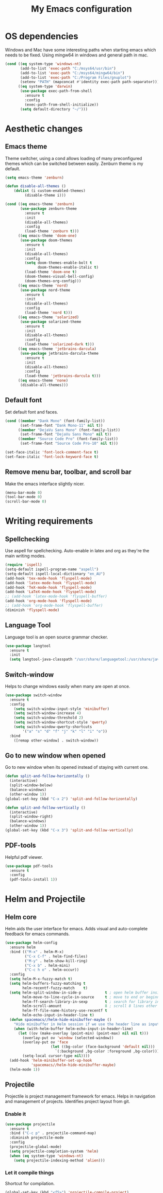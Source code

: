#+TITLE: My Emacs configuration
#  LocalWords:  poppler mingw emacs eq nt gnuplot setenv mapconcat el cond minibuffer pdf color Smartparens smartparens yas aindent whitespace eldoc ielm ibuffer hippie pscp pos Spaceline spaceline powerline spacemacs seperator dir Yasnippet yasnippet flycheck magit fullscreen CEDET askifnotset semanticdb EDE ede gdb srefactor analyzer eval cdb autosetup ghostscript math unicode reftex bibtex TeXcount texcount str latin rkt PlantUML plantuml autoload alist matlab verilog ds vh src fontify natively fortran dvipng plist xcolor EXWM Zenburn setq zenburn defun dolist init config DejaVu ispell aspell flyspell kbd recentf sexp ov bg listp defadvice progn prog keyfreq autosave dabbrev hl gc linum linux utf RET ARG arg configs backends contribs AucTex tex auctex LaTeX url htmlize linter backend writegood ggtags gtags dired eshell asm cd dwim VHDL defvar ctags vhdl concat sp html awk defalias cedet mips IPython ein contrib pandoc dokuwiki EMMS MPD emms toc favicon href css stylesheet async dataLayer gtag js UA sitelinks br Github postamble isso center disqus onclick Disqus javascript dsq createElement getElementsByTagName xml urlset xmlns curr loc RSS elfeed

* OS dependencies
Windows and Mac have some interesting paths when starting emacs which needs to be fixed.
Using mingw64 in windows and general path in mac.
#+BEGIN_SRC emacs-lisp
  (cond ((eq system-type 'windows-nt)
         (add-to-list 'exec-path "C:/msys64/usr/bin")
         (add-to-list 'exec-path "C:/msys64/mingw64/bin")
         (add-to-list 'exec-path "C:/Program Files/gnuplot")
         (setenv "PATH" (mapconcat #'identity exec-path path-separator)))
        ((eq system-type 'darwin)
         (use-package exec-path-from-shell
           :ensure t
           :config
           (exec-path-from-shell-initialize))
         (setq default-directory "~/")))
#+END_SRC

* Aesthetic changes
** Emacs theme
Theme switcher, using a cond allows loading of many preconfigured themes which can be switched between easily.
Zenburn theme is my default.
#+BEGIN_SRC emacs-lisp
  (setq emacs-theme 'zenburn)

  (defun disable-all-themes ()
      (dolist (i custom-enabled-themes)
           (disable-theme i)))

  (cond ((eq emacs-theme 'zenburn)
         (use-package zenburn-theme
           :ensure t
           :init
           (disable-all-themes)
           :config
           (load-theme 'zenburn t)))
        ((eq emacs-theme 'doom-one)
         (use-package doom-themes
           :ensure t
           :init
           (disable-all-themes)
           :config
           (setq doom-themes-enable-bolt t
                 doom-themes-enable-italic t)
           (load-theme 'doom-one t)
           (doom-themes-visual-bell-config)
           (doom-themes-org-config)))
        ((eq emacs-theme 'nord)
         (use-package nord-theme
           :ensure t
           :init
           (disable-all-themes)
           :config
           (load-theme 'nord t)))
        ((eq emacs-theme 'solarized)
         (use-package solarized-theme
           :ensure t
           :init
           (disable-all-themes)
           :config
           (load-theme 'solarized-dark t)))
        ((eq emacs-theme 'jetbrains-darcula)
         (use-package jetbrains-darcula-theme
           :ensure t
           :init
           (disable-all-themes)
           :config
           (load-theme 'jetbrains-darcula t)))
        ((eq emacs-theme 'none)
         (disable-all-themes)))
#+END_SRC

** Default font
Set default font and faces.
#+BEGIN_SRC emacs-lisp 
  (cond ((member "Dank Mono" (font-family-list))
         (set-frame-font "Dank Mono-11" nil t))
        ((member "DejaVu Sans Mono" (font-family-list))
         (set-frame-font "DejaVu Sans Mono" nil t))
        ((member "Source Code Pro" (font-family-list))
         (set-frame-font "Source Code Pro-10" nil t)))

  (set-face-italic 'font-lock-comment-face t)
  (set-face-italic 'font-lock-keyword-face t)
#+END_SRC

** Remove menu bar, toolbar, and scroll bar
Make the emacs interface slightly nicer.
#+BEGIN_SRC emacs-lisp
  (menu-bar-mode 0)
  (tool-bar-mode 0)
  (scroll-bar-mode 0)
#+END_SRC
* COMMENT EXWM
Emacs window manager.
Tiling window manager that runs in emacs.
Open external applications with =s-&=
#+BEGIN_SRC emacs-lisp
  (use-package exwm
    :ensure t
    :defer t
    :config
    (require 'exwm-config)
    (exwm-config-default))
#+END_SRC

* Writing requirements
** Spellchecking
Use aspell for spellchecking. 
Auto-enable in latex and org as they're the main writing modes.
#+BEGIN_SRC emacs-lisp
  (require 'ispell)
  (setq-default ispell-program-name "aspell")
  (setq-default ispell-local-dictionary "en_AU")
  (add-hook 'tex-mode-hook 'flyspell-mode)
  (add-hook 'latex-mode-hook 'flyspell-mode)
  (add-hook 'TeX-mode-hook 'flyspell-mode)
  (add-hook 'LaTeX-mode-hook 'flyspell-mode)
  ;; (add-hook 'latex-mode-hook 'flyspell-buffer)
  (add-hook 'org-mode-hook 'flyspell-mode)
  ;; (add-hook 'org-mode-hook 'flyspell-buffer)
  (diminish 'flyspell-mode)

#+END_SRC
** Language Tool
Language tool is an open source grammar checker.
#+BEGIN_SRC emacs-lisp
  (use-package langtool
    :ensure t
    :init
    (setq langtool-java-classpath "/usr/share/languagetool:/usr/share/java/languagetool/*"))
#+END_SRC
** Switch-window
Helps to change windows easily when many are open at once.
#+BEGIN_SRC emacs-lisp
(use-package switch-window
  :ensure t
  :config
    (setq switch-window-input-style 'minibuffer)
    (setq switch-window-increase 4)
    (setq switch-window-threshold 2)
    (setq switch-window-shortcut-style 'qwerty)
    (setq switch-window-qwerty-shortcuts
        '("a" "s" "d" "f" "j" "k" "l" "i" "o"))
  :bind
    ([remap other-window] . switch-window))
#+END_SRC

** Go to new window when opened
Go to new window when its opened instead of staying with current one.
#+BEGIN_SRC emacs-lisp
  (defun split-and-follow-horizontally ()
    (interactive)
    (split-window-below)
    (balance-windows)
    (other-window 1))
  (global-set-key (kbd "C-x 2") 'split-and-follow-horizontally)

  (defun split-and-follow-vertically ()
    (interactive)
    (split-window-right)
    (balance-windows)
    (other-window 1))
  (global-set-key (kbd "C-x 3") 'split-and-follow-vertically)
#+END_SRC

** PDF-tools
Helpful pdf viewer.
#+BEGIN_SRC emacs-lisp
  (use-package pdf-tools
    :ensure t
    :config
    (pdf-tools-install 1))
#+END_SRC

** COMMENT Writegood-mode
Supposedly should provide insight to writing quality.
#+BEGIN_SRC emacs-lisp
  (use-package writegood-mode
    :ensure t
    :hook (text-mode . writegood-mode))
#+END_SRC

* Helm and Projectile
** Helm core
Helm aids the user interface for emacs. Adds visual and auto-complete feedback for emacs commands.
#+BEGIN_SRC emacs-lisp
  (use-package helm-config
    :ensure helm
    :bind (("M-x" . helm-M-x)
           ("C-x C-f" . helm-find-files)
           ("M-y" . helm-show-kill-ring)
           ("C-x b" . helm-mini)
           ("C-c h o" . helm-occur))
    :config
    (setq helm-M-x-fuzzy-match t)
    (setq helm-buffers-fuzzy-matching t
          helm-recentf-fuzzy-match    t)
    (setq helm-split-window-in-side-p           t ; open helm buffer inside current window, not occupy whole other window
          helm-move-to-line-cycle-in-source     t ; move to end or beginning of source when reaching top or bottom of source.
          helm-ff-search-library-in-sexp        t ; search for library in `require' and `declare-function' sexp.
          helm-scroll-amount                    8 ; scroll 8 lines other window using M-<next>/M-<prior>
          helm-ff-file-name-history-use-recentf t
          helm-echo-input-in-header-line t)
    (defun spacemacs//helm-hide-minibuffer-maybe ()
      "Hide minibuffer in Helm session if we use the header line as input field."
      (when (with-helm-buffer helm-echo-input-in-header-line)
        (let ((ov (make-overlay (point-min) (point-max) nil nil t)))
          (overlay-put ov 'window (selected-window))
          (overlay-put ov 'face
                       (let ((bg-color (face-background 'default nil)))
                         `(:background ,bg-color :foreground ,bg-color)))
          (setq-local cursor-type nil))))
    (add-hook 'helm-minibuffer-set-up-hook
              'spacemacs//helm-hide-minibuffer-maybe)
    (helm-mode 1))
#+END_SRC

** Projectile
Projectile is project management framework for emacs.
Helps in navigation and management of projects.
Identifies project layout from git.
*** Enable it
 #+BEGIN_SRC emacs-lisp
   (use-package projectile
     :ensure t
     :bind ("C-c p" . projectile-command-map)
     :diminish projectile-mode
     :config
     (projectile-global-mode)
     (setq projectile-completion-system 'helm)
     (when (eq system-type 'windows-nt)
       (setq projectile-indexing-method 'alien)))
 #+END_SRC

*** Let it compile things
Shortcut for compilation.
 #+BEGIN_SRC emacs-lisp
   (global-set-key (kbd "<f5>") 'projectile-compile-project)
 #+END_SRC

*** Enable communication with helm
Use helm to manage project.
#+BEGIN_SRC emacs-lisp
  (use-package helm-projectile
    :ensure t
    :config
    (helm-projectile-on))
#+END_SRC

** COMMENT ggtags
Use GNU Global Tags. Can be useful for large projects.
#+BEGIN_SRC emacs-lisp
    (use-package ggtags
      :ensure t
      :bind (("C-c g s" . ggtags-find-other-symbol)
           ("C-c g h" . ggtags-view-tag-history)
           ("C-c g r" . ggtags-find-reference)
           ("C-c g f" . ggtags-find-file)
           ("C-c g c" . ggtags-create-tags)
           ("C-c g u" . ggtags-update-tags))
      :config
      (add-hook 'c-mode-common-hook
              (lambda ()
                (when (derived-mode-p 'c-mode 'c++-mode 'java-mode)
                  (ggtags-mode 1))))
      )

    (setq
     helm-gtags-ignore-case t
     helm-gtags-auto-update t
     helm-gtags-use-input-at-cursor t
     helm-gtags-pulse-at-cursor t
     helm-gtags-prefix-key "\C-c g"
     helm-gtags-suggested-key-mapping t
     )

    (use-package helm-gtags
      :ensure t
      :config
      (add-hook 'dired-mode-hook 'helm-gtags-mode)
      (add-hook 'eshell-mode-hook 'helm-gtags-mode)
      (add-hook 'c-mode-hook 'helm-gtags-mode)
      (add-hook 'c++-mode-hook 'helm-gtags-mode)
      (add-hook 'asm-mode-hook 'helm-gtags-mode)
	
      (define-key helm-gtags-mode-map (kbd "C-c g a") 'helm-gtags-tags-in-this-function)
      (define-key helm-gtags-mode-map (kbd "C-j") 'helm-gtags-select)
      (define-key helm-gtags-mode-map (kbd "M-.") 'helm-gtags-dwim)
      (define-key helm-gtags-mode-map (kbd "M-,") 'helm-gtags-pop-stack)
      (define-key helm-gtags-mode-map (kbd "C-c <") 'helm-gtags-previous-history)
      (define-key helm-gtags-mode-map (kbd "C-c >") 'helm-gtags-next-history))
#+END_SRC

** COMMENT Ctags
Ctags is an older tagging program that supports more languages.
Currently setup for VHDL as I had to work with a large existing VHDL code-base.
#+BEGIN_SRC emacs-lisp
  (defvar ctags-command "ctags -e -R --languages=vhdl")

  (defun ctags ()
    (call-process-shell-command ctags-command nil "*Ctags*"))


  (defun ctags-find-tags-file ()
    "Recursively searches each parent directory for a file named
                TAGS and returns the path to that file or nil if a tags file is
                not found or if the buffer is not visiting a file."
    (progn
      (defun find-tags-file-r (path)
        "Find the tags file from current to the parent directories."
        (let* ((parent-directory (file-name-directory (directory-file-name path)))
               (tags-file-name (concat (file-name-as-directory path) "TAGS")))
          (cond
           ((file-exists-p tags-file-name) (throw 'found tags-file-name))
           ((string= "/TAGS" tags-file-name) nil)
           (t (find-tags-file-r parent-directory)))))

      (if (buffer-file-name)
          (catch 'found
            (find-tags-file-r (file-name-directory buffer-file-name)))
        nil)))

  (defun ctags-set-tags-file ()
    "Uses `ctags-find-tags-file' to find a TAGS file. If found,
                set 'tags-file-name' with its path or set as nil."
    (setq-default tags-file-name (ctags-find-tags-file)))

  (defun ctags-create-tags-table ()
    (interactive)
    (let* ((current-directory default-directory)
           (top-directory (read-directory-name
                           "Top of source tree: " default-directory))
           (file-name (concat (file-name-as-directory top-directory) "TAGS")))
      (cd top-directory)
      (if (not (= 0 (ctags)))
          (message "Error creating %s!" file-name)
        (setq-default tags-file-name file-name)
        (message "Table %s created and configured." tags-file-name))
      (cd current-directory)))

  (defun ctags-update-tags-table ()
    (interactive)
    (let ((current-directory default-directory))
      (if (not tags-file-name)
          (message "Tags table not configured.")
        (cd (file-name-directory tags-file-name))
        (if (not (= 0 (ctags)))
            (message "Error updating %s!" tags-file-name)
          (message "Table %s updated." tags-file-name))
        (cd current-directory))))

  (defun ctags-create-or-update-tags-table ()
    "Create or update a tags table with `ctags-command'."
    (interactive)
    (if (not (ctags-set-tags-file))
        (ctags-create-tags-table)
      (ctags-update-tags-table)))


  (defun ctags-search ()
    "A wrapper for `tags-search' that provide a default input."
    (interactive)
    (let* ((symbol-at-point (symbol-at-point))
           (default (symbol-name symbol-at-point))
           (input (read-from-minibuffer
                   (if (symbol-at-point)
                       (concat "Tags search (default " default "): ")
                     "Tags search (regexp): "))))
      (if (and (symbol-at-point) (string= input ""))
          (tags-search default)
        (if (string= input "")
            (message "You must provide a regexp.")
          (tags-search input)))))
#+END_SRC

* Small tweaks
** Remove startup screen
Start on scratch buffer instead.
#+BEGIN_SRC emacs-lisp
(setq inhibit-startup-message t)
#+END_SRC

** Disable bell
Bloody bell dings every time you hit a key too much.
#+BEGIN_SRC emacs-lisp
(setq ring-bell-function 'ignore)
#+END_SRC

** Pretty symbols
Why not? They make it look nice.
#+BEGIN_SRC emacs-lisp
  (use-package pretty-mode
    :ensure t
    :diminish t
    :if window-system
    :config
    (global-pretty-mode))
#+END_SRC

** COMMENT Find file other window
Lets it accept more than one file. Works recursively.
#+BEGIN_SRC emacs-lisp
(defadvice find-file-other-window (around find-files activate)
  (if (listp filename)
      (loop for f in filename do (find-file-other-window f wildcards))
    ad-do-it))
#+END_SRC

** Which key
Helps to explain keybindings if you get lost.
#+BEGIN_SRC emacs-lisp
  (use-package which-key
    :ensure t
    :diminish which-key-mode
    :config
    (which-key-mode))
#+END_SRC

** Config shortcuts
*** Go to this file
#+BEGIN_SRC emacs-lisp
(defun config-visit ()
  (interactive)
  (find-file "~/.emacs.d/config.org"))
(global-set-key (kbd "C-c e d") 'config-visit)
#+END_SRC

*** Go to init.el
#+BEGIN_SRC emacs-lisp
  (defun init-visit ()
    (interactive)
    (find-file "~/.emacs.d/init.el"))
  (global-set-key (kbd "C-c e i") 'init-visit)
#+END_SRC

*** Reload configuration
#+BEGIN_SRC emacs-lisp
(defun config-reload ()
  "Reloads ~/.emacs.d/config.org at run time"
  (interactive)
  (org-babel-load-file (expand-file-name "~/.emacs.d/config.org")))
(global-set-key (kbd "C-c e r") 'config-reload)
#+END_SRC

** Smartparens
Matches brackets automatically. Added "$" for latex in org mode.
#+BEGIN_SRC emacs-lisp
  (use-package smartparens
    :ensure t
    :diminish smartparens-mode
    :config
    (progn
      (require 'smartparens-config)
      (smartparens-global-mode 1))
    (sp-with-modes 'org-mode
      (sp-local-pair "$" "$")))
#+END_SRC

** COMMENT Rainbow
Its a little gimmicky but its still cool.
Colours according to code after a "#", works with 3 and 6 character hex codes.
#+BEGIN_SRC emacs-lisp
  (use-package rainbow-mode
    :ensure t
    :diminish rainbow-mode
    :init
    (add-hook 'prog-mode-hook 'rainbow-mode))
#+END_SRC

** Rainbow delimiters
A bit more useful than above.
Colours the brackets so that they stand out more.
#+BEGIN_SRC emacs-lisp
  (use-package rainbow-delimiters
    :ensure t
    :hook (prog-mode . rainbow-delimiters-mode))
#+END_SRC

** Following whitespace
Removes unnecessary white space
#+BEGIN_SRC emacs-lisp
  (use-package clean-aindent-mode
    :ensure t
    :hook prog-mode)
#+END_SRC
Shows trailing white space
#+BEGIN_SRC emacs-lisp
(add-hook 'prog-mode-hook (lambda () (interactive) (setq show-trailing-whitespace 1)))
#+END_SRC

** Whitespace mode
Reveals whitespace characters
#+BEGIN_SRC emacs-lisp
(global-set-key (kbd "C-c w") 'whitespace-mode)
(add-hook 'diff-mode-hook (lambda ()
                            (setq-local whitespace-style
                                        '(face
                                          tabs
                                          tab-mark
                                          spaces
                                          space-mark
                                          trailing
                                          indentation::space
                                          indentation::tab
                                          newline
                                          newline-mark))
                            (whitespace-mode 1)))

#+END_SRC

** eldoc
Shows function arguments in echo area below mode line.
#+BEGIN_SRC emacs-lisp
  (diminish 'eldoc-mode)
  (add-hook 'emacs-lisp-mode-hook 'eldoc-mode)
  (add-hook 'lisp-interaction-mode-hook 'eldoc-mode)
  (add-hook 'ielm-mode-hook 'eldoc-mode)
#+END_SRC

** Key frequency statistics
Collects interesting statistics about key presses.
Use M-x keyfreq-show to show in emacs or M-x keyfreq-html to output
#+BEGIN_SRC emacs-lisp
(use-package keyfreq
  :ensure t
  :config
  (keyfreq-mode 1)
  (keyfreq-autosave-mode 1))
#+END_SRC

** Undo tree
A more advanced undo mechanism.
Supports branched undo history (thus the tree).
Pretty neat, if seldom used.
#+BEGIN_SRC emacs-lisp
(use-package undo-tree
  :ensure t
  :diminish undo-tree-mode
  :config
  (global-undo-tree-mode))
#+END_SRC

** Volatile highlights
Colour the material just copied
#+BEGIN_SRC emacs-lisp
(use-package volatile-highlights
  :ensure t
  :diminish volatile-highlights-mode
  :config
  (volatile-highlights-mode t))
#+END_SRC

** ibuffer
View all open buffers in their own buffer rather in the temporary mini buffer.
#+BEGIN_SRC emacs-lisp
(global-set-key (kbd "C-x C-b") 'ibuffer)
(setq ibuffer-use-other-window t)
#+END_SRC

** Hippie expand
Seems cool, but I don't think I ever use this.
Meant to suggest completions to beginning of a word.
#+BEGIN_SRC emacs-lisp
(global-set-key (kbd "M-/") 'hippie-expand) ;; replace dabbrev-expand
(setq
 hippie-expand-try-functions-list
 '(try-expand-dabbrev ;; Try to expand word "dynamically", searching the current buffer.
   try-expand-dabbrev-all-buffers ;; Try to expand word "dynamically", searching all other buffers.
   try-expand-dabbrev-from-kill ;; Try to expand word "dynamically", searching the kill ring.
   try-complete-file-name-partially ;; Try to complete text as a file name, as many characters as unique.
   try-complete-file-name ;; Try to complete text as a file name.
   try-expand-all-abbrevs ;; Try to expand word before point according to all abbrev tables.
   try-expand-list ;; Try to complete the current line to an entire line in the buffer.
   try-expand-line ;; Try to complete the current line to an entire line in the buffer.
   try-complete-lisp-symbol-partially ;; Try to complete as an Emacs Lisp symbol, as many characters as unique.
   try-complete-lisp-symbol) ;; Try to complete word as an Emacs Lisp symbol.
 )
#+END_SRC

** Highlight line
Very useful for finding where you are.
#+BEGIN_SRC emacs-lisp
(global-hl-line-mode)
#+END_SRC

** Line numbers
Everyone needs line numbers when programming.
#+BEGIN_SRC emacs-lisp
(add-hook 'prog-mode-hook 'linum-mode)
#+END_SRC

** Garbage collection
Starts garbage collection every 100MB.
#+BEGIN_SRC emacs-lisp
(setq gc-cons-threshold 100000000)
#+END_SRC

** Kill ring
Changes the kill ring size to 5000.
#+BEGIN_SRC emacs-lisp
  (setq global-mark-ring-max 5000
	mark-ring-max 5000
	mode-require-final-newline t
	kill-ring-max 5000
	kill-whole-line t)
#+END_SRC

** Coding style
Use java for java, awk for awk and K&R for everything else.
K&R uses 4 space tabs.
#+BEGIN_SRC emacs-lisp
  (setq c-default-style '((java-mode . "java")
                         (awk-mode . "awk")
                         (other . "k&r")))
#+END_SRC

** Coding system
Cause we all love UTF8.
#+BEGIN_SRC emacs-lisp
  (set-terminal-coding-system 'utf-8)
  (set-keyboard-coding-system 'utf-8)
  (set-language-environment "UTF-8")
  (prefer-coding-system 'utf-8)
  (setq-default indent-tabs-mode nil
                tab-width 4
                c-basic-offset tab-width
                cperl-indent-level tab-width)
  (c-set-offset 'inline-open '0)
  (delete-selection-mode)
  (global-set-key (kbd "RET") 'newline-and-indent)
#+END_SRC
*** Smart tabs
Tabs for indentation, spaces for alignment
#+BEGIN_SRC emacs-lisp
    (use-package smart-tabs-mode
      :ensure t
      :config
      (smart-tabs-insinuate 'c 'c++ 'java 'javascript 'cperl 'python 'ruby
                            'nxml))
#+END_SRC

** Move to beginning of line ignoring whitespace
Move point back to indentation of beginning of line.
Pretty good for getting to the start of what you actually wanted.

Move point to the first non-whitespace character on this line.
If point is already there, move to the beginning of the line.
Effectively toggle between the first non-whitespace character and
the beginning of the line.

If ARG is not nil or 1, move forward ARG - 1 lines first. If
point reaches the beginning or end of the buffer, stop there.
#+BEGIN_SRC emacs-lisp
(defun prelude-move-beginning-of-line (arg)
  (interactive "^p")
  (setq arg (or arg 1))

  ;; Move lines first
  (when (/= arg 1)
    (let ((line-move-visual nil))
      (forward-line (1- arg))))

  (let ((orig-point (point)))
    (back-to-indentation)
    (when (= orig-point (point))
      (move-beginning-of-line 1))))

(global-set-key (kbd "C-a") 'prelude-move-beginning-of-line)
#+END_SRC

** Indent region or buffer
Indent, slightly different to standard tab or C-M-\.
#+BEGIN_SRC emacs-lisp
(defun indent-region-or-buffer ()
  "Indent a region if selected, otherwise the whole buffer."
  (interactive)
  (unless (member major-mode prelude-indent-sensitive-modes)
    (save-excursion
      (if (region-active-p)
          (progn
            (indent-region (region-beginning) (region-end))
            (message "Indented selected region."))
        (progn
          (indent-buffer)
          (message "Indented buffer.")))
      (whitespace-cleanup))))

(global-set-key (kbd "C-c i") 'indent-region-or-buffer)
#+END_SRC

** Tramp
Remote editing mode.
Hate having to re-input passwords.
#+BEGIN_SRC emacs-lisp
  (use-package tramp
    :ensure t
    :pin gnu
    :config
    ;; (setq tramp-default-method "ssh")
    (when (eq system-type 'windows-nt)
      (setq tramp-default-method "pscp"))
    (setq password-cache-expiry nil)
    (add-to-list 'tramp-remote-path 'tramp-own-remote-path))
#+END_SRC

** COMMENT Y or N instead of yes or no
Need not type out whole word.
#+BEGIN_SRC emacs-lisp
  (defalias 'yes-or-no-p 'y-or-n-p)
#+END_SRC

** COMMENT Sublime-like minimap
Get a minimap preview of the file on the side like sublime text.
Want to make work but need to find a good way of doing so.
#+BEGIN_SRC emacs-lisp
  (use-package sublimity
    :ensure t
    :config
    (require 'sublimity-scroll)
    (setq sublimity-scroll-weight 4
          sublimity-scroll-drift-length 3)
    (require 'sublimity-map)
    (setq sublimity-map-size 20
          sublimity-map-scale 0.3)
    (sublimity-map-set-delay nil)
    (sublimity-mode 1))

  (use-package minimap
    :ensure t
    :config
    (minimap-mode))
#+END_SRC

** Highlight indentation
Vertical demarcations for indent levels
#+BEGIN_SRC emacs-lisp
  (use-package highlight-indentation
    :ensure t
    :hook (prog-mode . highlight-indentation-mode))
#+END_SRC
* Mode line tweaks
Diminish is used but is included in init.el such that it can be used throughout this document
** Spaceline
A little easier to read than the default emacs mode line.
#+BEGIN_SRC emacs-lisp
    (use-package spaceline
      :ensure t
      :config
      (require 'spaceline-config)
      (setq spaceline-buffer-encoding-abbrev-p t)
      (setq spaceline-line-column-p t)
      (setq spaceline-line-p t)
      (setq powerline-default-separator (quote arrow))
      (spaceline-spacemacs-theme)
      (spaceline-helm-mode))
#+END_SRC

*** Separator
Slightly nicer separator.
#+BEGIN_SRC emacs-lisp
(setq powerline-default-separator nil)
#+END_SRC

** Nyan mode
Use nyan cat as a reference for buffer progression.
#+BEGIN_SRC emacs-lisp
  (use-package nyan-mode
    :ensure t
    :config
    (nyan-mode 1))
#+END_SRC

* Programming tweaks
** Yasnippet
Add snippets, pretty useful.
Manually added snippets are in ~/.emacs.d/snippets/{mode}.
#+BEGIN_SRC emacs-lisp
  (use-package yasnippet
    :ensure t
    :diminish yas-minor-mode
    :config
    (yas-global-mode 1))

  (use-package yasnippet-snippets
    :ensure t
    :after yasnippet)
#+END_SRC

** Flycheck
Basic linter. Works pretty well.
#+BEGIN_SRC emacs-lisp
  (use-package flycheck
    :ensure t
    :diminish flycheck-mode
    :config
    (global-flycheck-mode))
#+END_SRC
*** flycheck-pos-tip
Add suggestions at the cursor.
#+BEGIN_SRC emacs-lisp
(use-package flycheck-pos-tip
  :ensure t
  :after flycheck
  :config
  (flycheck-pos-tip-mode))
#+END_SRC
** Company
Company is auto-complete for Emacs.
Uses various backends, more of which are added later.
#+BEGIN_SRC emacs-lisp
  (use-package company
    :ensure t
    :diminish company-mode
    :config
    (global-company-mode)
    (setq company-idle-delay 0)
    (setq company-minimum-prefix-length 1))
#+END_SRC

** LSP Mode
Use LSP for completion suggestions.
Causes too much memory usage, need to debug.
Need to generate ~compile_flags~ for c/c++, can use ~bear~ but may need other tools.
#+BEGIN_SRC emacs-lisp
  (use-package lsp-mode
    :ensure t
    :hook (((c-mode
             c++-mode
             tex-mode
             latex-mode
             TeX-mode
             LaTeX-mode
             rust-mode
             sh-mode
             ;; verilog-mode
             go-mode) . lsp))
    :init
    (setq lsp-keymap-prefix "C-c l")
    :commands lsp
    :config
    (add-hook 'lsp-mode-hook 'lsp-enable-which-key-integration)
    (setq read-process-output-max (* 1024 1024))
    (setq lsp-completion-provider :capf)
    (setq lsp-keep-workspace-alive 'nil)
    (add-to-list 'exec-path "~/.cargo/bin"))

  (use-package lsp-ui
    :ensure t
    :commands lsp-ui-mode)

  (use-package helm-lsp
    :ensure t
    :commands helm-lsp-workspace-symbol)
#+END_SRC

** Version control
Settings for emacs' own version control system.
*** Enable version control on the mode line
#+BEGIN_SRC emacs-lisp
  (vc-mode)
#+END_SRC

** Magit
Emacs git client.
Pretty good and offers fairly decent features.
#+BEGIN_SRC emacs-lisp
    (use-package magit
      :ensure t
      :commands magit-get-top-dir
      :bind ("C-x g" . magit-status)
      :init
      (progn
        ;; make magit status go full-screen but remember previous window
        ;; settings
        ;; from: http://whattheemacsd.com/setup-magit.el-01.html
        (defadvice magit-status (around magit-fullscreen activate)
          (window-configuration-to-register :magit-fullscreen)
          ad-do-it
          (delete-other-windows))

        ;; Close popup when committing - this stops the commit window
        ;; hanging around
        ;; From: http://git.io/rPBE0Q
        (defadvice git-commit-commit (after delete-window activate)
          (delete-window))

        (defadvice git-commit-abort (after delete-window activate)
          (delete-window))

        :config
        (progn
          ;; restore previously hidden windows
          (defadvice magit-quit-window (around magit-restore-screen activate)
            (let ((current-mode major-mode))
              ad-do-it
              ;; we only want to jump to register when the last seen buffer
              ;; was a magit-status buffer.
              (when (eq 'magit-status-mode current-mode)
                (jump-to-register :magit-fullscreen)))))

        ;; magit settings
        (setq
         ;; don't put "origin-" in front of new branch names by default
         magit-default-tracking-name-function 'magit-default-tracking-name-branch-only
         ;; open magit status in same window as current buffer
         magit-status-buffer-switch-function 'switch-to-buffer
         ;; highlight word/letter changes in hunk diffs
         magit-diff-refine-hunk t
         ;; ask me if I want to include a revision when rewriting
         magit-rewrite-inclusive 'ask
         ;; ask me to save buffers
         magit-save-some-buffers t
         ;; pop the process buffer if we're taking a while to complete
         magit-process-popup-time 10
         ;; ask me if I want a tracking upstream
         magit-set-upstream-on-push 'askifnotset
         ))
      )
#+END_SRC

*** More general yes and no prompt
The default setting can miss some.
Don't redefine the regex in case this is too general.
#+BEGIN_SRC emacs-lisp
  ;;(when-let ((regex "[\[\(]]?\\([Yy]\\(es\\)?\\)[/|]\\([Nn]o?\\)[\]\)]")
  (defun magit-process-general-yn-prompt-hook (proc str)
    "Handle [y/n] prompts"
    (when-let ((beg (string-match "[\[\(]]?\\([Yy]\\(es\\)?\\)[/|]\\([Nn]o?\\)[\]\)]" str)))
      (let ;; ((max-mini-window-height 30))
          (process-send-string
           proc
           (downcase
            (concat
             (match-string
              (if (save-match-data
                    (magit-process-kill-on-abort proc
                                                 (y-or-n-p (substring str 0 beg)))) 1 2)
              str)
             "\n"))))))

  (add-hook 'magit-process-prompt-functions
            #'magit-process-general-yn-prompt-hook)
#+END_SRC
*** Gerrit integration
Gerrit takes ~origin:refs/for/master~ as a destination.
Enable magit to work with its oddities.
#+BEGIN_SRC emacs-lisp
  (use-package magit-gerrit
    :ensure t)
#+END_SRC

** CEDET
*** Semantic
Parser library for code, supports many other packages.
Allows emacs to be more aware of what is being written.
#+BEGIN_SRC emacs-lisp
  (use-package semantic
    :hook (prog-mode . semantic-mode)
    :config
    (global-semanticdb-minor-mode 1)
    (global-semantic-idle-scheduler-mode 1)
    (global-semantic-idle-summary-mode 1)
    (semantic-mode 1))
#+END_SRC

*** COMMENT EDE
Emacs Development Environment.
Can be used to manage and create build files for a project.
#+BEGIN_SRC emacs-lisp
(use-package ede
  :config
  (global-ede-mode t))
#+END_SRC

*** gdb-many-windows
Enhances the use of GDB in emacs.
Shows register contents, variable contents and others in addition to GDB shell.
Also shows source code while debugging.
#+BEGIN_SRC emacs-lisp
(setq
 gdb-many-windows t
 gdb-show-main t)
#+END_SRC

*** COMMENT Semantic refactor
Trying to get this to work.
Should help to refactor file.
#+BEGIN_SRC emacs-lisp
  (use-package srefactor
    :ensure t
    :bind (("M-RET o" . 'srefactor-lisp-one-line)
       ("M-RET m" . 'srefactor-lisp-format-sexp)
       ("M-RET d" . 'srefactor-lisp-format-defun)
       ("M-RET b" . 'srefactor-lisp-format-buffer)
       :map c-mode-base-map
            ("M-RET" . 'srefactor-refactor-at-point)
            :map c++-mode-map
            ("M-RET" . 'srefactor-refactor-at-point)))
#+END_SRC

** Language specific configs
*** C/C++
**** Flycheck
***** Flycheck clang
Add the clang backend for linting.
#+BEGIN_SRC emacs-lisp
  (use-package flycheck-clang-analyzer
    :ensure t
    :after flycheck
    :config
    (with-eval-after-load 'flycheck
      (require 'flycheck-clang-analyzer)
       (flycheck-clang-analyzer-setup)))
#+END_SRC
***** Flycheck project root
Flycheck tends to fail finding the project root, giving errors about missing files.
This should remove them.
#+BEGIN_SRC emacs-lisp
  (defun setup-flycheck-project-path ()
    (let ((root (ignore-errors (projectile-project-root))))
      (when root
        (add-to-list
         (make-variable-buffer-local 'flycheck-clang-include-path)
         root)
        (add-to-list
         (make-variable-buffer-local 'flycheck-gcc-include-path)
         root))))

  (add-hook 'c-mode-hook 'setup-flycheck-project-path)
  (add-hook 'c++-mode-hook 'setup-flycheck-project-path)
#+END_SRC

**** COMMENT Company
Add header completion as well as Irony, which uses clang for suggestions.
#+BEGIN_SRC emacs-lisp
  (use-package company-c-headers
      :ensure t
      :after company
      :config
      (add-hook 'c++-mode-hook 'company-mode)
      (add-hook 'c-mode-hook 'company-mode))

  ;; (use-package irony
  ;;   :ensure t
  ;;   :init
  ;;   (setq w32-pipe-read-delay 0)
  ;;   (setq irony-server-w32-pipe-buffer-size (* 64 1024))
  ;;   (add-hook 'c++-mode-hook 'irony-mode)
  ;;   (add-hook 'c-mode-hook 'irony-mode)
  ;;   (add-hook 'irony-mode-hook 'irony-cdb-autosetup-compile-options)
  ;;   (add-hook 'irony-mode-hook 'irony-cdb-autosetup-compile-options))

  ;; (use-package company-irony
  ;;   :ensure t
  ;;   :after irony
  ;;   :config
  ;;   (add-to-list 'company-backends '(company-c-headers
  ;;                                    company-dabbrev-code
  ;;                                    company-irony)))
#+END_SRC
**** Clang-format
Automatically format buffer on save.
#+BEGIN_SRC emacs-lisp
      (defun set-clang-format-style ()
          (if (file-exists-p (concat
                              (projectile-project-root)
                              ".clang-format"))
              (setq-local clang-format-style nil)
            (setq-local clang-format-style (concat "{BasedOnStyle: LLVM,"
                                                   "IndentWidth: " (format "%s" tab-width) ","
                                                   "UseTab: " (if (eq indent-tabs-mode nil)
                                                                  "Never"
                                                                "AlignWithSpaces")
  ","
                                                   "BreakBeforeBraces: Linux,"
                                                   "AllowShortIfStatementsOnASingleLine: false,"
                                                   "IndentCaseLabels: false}"))))

      (use-package clang-format
        :ensure t
        :hook (c-mode-common . (set-clang-format-style)))

      ;;   (defun clang-format-on-save ()
      ;;     (add-hook 'before-save-hook 'clang-format-buffer nil t))
      ;;   (add-hook 'c-mode-hook 'clang-format-on-save nil t)
      ;;   (add-hook 'c++-mode-hook 'clang-format-on-save nil t))
#+END_SRC
*** emacs-lisp
**** COMMENT Company
Add slime backend.
#+BEGIN_SRC emacs-lisp
(add-hook 'emacs-lisp-mode-hook 'company-mode)

(use-package slime
  :ensure t
  :config
  (setq inferior-lisp-program "/usr/bin/sbcl")
  (setq slime-contribs '(slime-fancy)))

(use-package slime-company
  :ensure t
  :init
    (require 'company)
    (slime-setup '(slime-fancy slime-company)))
#+END_SRC

*** COMMENT x86
**** x86-lookup
Look up reference PDF. Use Intel manual.
#+BEGIN_SRC emacs-lisp
(use-package x86-lookup
  :ensure t
  :init
  (setq x86-lookup-pdf "D:/Coding/x86-instructions.pdf")
  :bind ("C-h x" . x86-lookup))
#+END_SRC

*** Latex
**** AucTex
AucTex contains many additions to make tex editing good.
#+BEGIN_SRC emacs-lisp
  (use-package tex
    :ensure auctex
    :config
    (setq TeX-auto-save t
          TeX-parse-self t
          TeX-view-program-selection '((output-pdf "PDF Tools"))
          TeX-source-correlate-start-server t)
    (add-hook 'TeX-after-compilation-finished-functions #'TeX-revert-document-buffer))
#+END_SRC

**** Company
Help company complete tex math and references.
#+BEGIN_SRC emacs-lisp
  (use-package company-math
    :ensure t
    :after company
    :config
    (add-to-list 'company-backends '(company-math-symbols-unicode company-math-symbols-latex
                                     company-latex-commands))
    (setq company-math-allow-latex-symbols-in-faces t))

  (use-package company-reftex
    :ensure t
    :after company
    :config
    (add-to-list 'company-backends 'company-reftex-citations))

  (use-package company-auctex
    :ensure t
    :after company
    :config
    (company-auctex-init))

  (use-package company-bibtex
    :ensure t
    :after company
    (add-to-list 'company-backends 'company-bibtex))
#+END_SRC

**** TeXcount
Word counts in latex.
Uses a Perl script.
#+BEGIN_SRC emacs-lisp
  (defun get-texcount-latest()
    (if (not(file-directory-p "~/.texcount"))
        (make-directory "~/.texcount"))
    (url-copy-file "https://app.uio.no/ifi/texcount/download.php?file=texcount_3_2_0_41.zip" "~/.texcount/texcount.zip" 1)
    (shell-command "unzip -o ~/.texcount/texcount.zip -d ~/.texcount")
    (add-to-list 'exec-path "~/.texcount/texcount.pl"))

  (if (not(or (file-exists-p "~/.texcount/texcount.pl") (file-exists-p "/usr/bin/texcount")))
      (get-texcount-latest))

  (defun texcount ()
    (interactive)
    (let*
        ( (this-file (buffer-file-name))
          (enc-str (symbol-name buffer-file-coding-system))
          (enc-opt
           (cond
            ((string-match "utf-8" enc-str) "-utf8")
            ((string-match "latin" enc-str) "-latin1")
            ("-encoding=guess")
            ) )
          (word-count
           (with-output-to-string
             (with-current-buffer standard-output
               (call-process "texcount" nil t nil "-0" enc-opt this-file)
               ) ) ) )
      (message word-count)
      ) )
  (add-hook 'LaTeX-mode-hook (lambda () (define-key LaTeX-mode-map (kbd "C-c c") 'texcount)))
  (add-hook 'latex-mode-hook (lambda () (define-key latex-mode-map (kbd "C-c c") 'texcount)))
#+END_SRC

*** PlantUML
Sets the PlantUML path for the mode to generate models.
#+BEGIN_SRC emacs-lisp
  (use-package plantuml-mode
    :ensure t
    :init
    (cond ((eq system-type 'windows-nt)
           (when (file-exists-p "c:/ProgramData/chocolatey/lib/plantuml/tools/plantuml.jar")
             (setq plantuml-jar-path "c:/ProgramData/chocolatey/lib/plantuml/tools/plantuml.jar")
             (setq planuml-default-exec-mode 'jar)))
          ((eq system-type 'gnu/linux)
           (when (file-exists-p "/usr/share/java/plantuml/plantuml.jar")
             (setq plantuml-jar-path "/usr/share/java/plantuml/plantuml.jar")
             (setq planuml-default-exec-mode 'jar)))))
#+END_SRC

*** COMMENT Racket
**** Major mode
Set racket path in windows and enable racket mode.
#+BEGIN_SRC emacs-lisp
  (when (eq system-type 'windows-nt)
    (add-to-list 'exec-path "c:/Program Files/Racket")
    (setenv "PATH" (mapconcat #'identity exec-path path-separator)))

  (use-package racket-mode
      :ensure t
      :config
      (autoload 'racket-mode "Racket" "Racket Editing Mode" t)
      (add-to-list
       'auto-mode-alist
       '("\\.rkt$" . racket-mode)))
#+END_SRC

*** Verilog
**** Get latest version
Use latest version from repositories.
#+BEGIN_SRC emacs-lisp
  (use-package verilog-mode
    :ensure t
    :pin gnu
    :config
    (autoload 'verilog-mode "verilog-mode" "Verilog mode" t )
    (add-to-list 'auto-mode-alist '("\\.[ds]?va?h?\\'" . verilog-mode))
    (setq-default verilog-align-ifelse t
                  verilog-auto-delete-trailing-whitespace t
                  verilog-auto-inst-param-value t
                  verilog-auto-lineup 'all
                  verilog-auto-newline nil
                  verilog-auto-save-policy nil
                  verilog-auto-template-warn-unused t
                  verilog-auto-endcomments nil
                  verilog-highlight-grouping-keywords t
                  verilog-highlight-modules t
                  verilog-tab-to-comment t
                  verilog-indent-begin-after-if nil
                  verilog-indent-lists nil
                  verilog-case-indent 4
                  verilog-cexp-indent 0
                  verilog-indent-level 4
                  verilog-indent-level-behavioral 4
                  verilog-indent-level-declaration 4
                  verilog-indent-level-directive 4
                  verilog-indent-level-module 4))
#+END_SRC
#+END_SRC
*** COMMENT MATLAB
Mode for editing MATLAB m-files.
#+BEGIN_SRC emacs-lisp
  (use-package matlab
    :ensure matlab-mode
    :config
    (autoload 'matlab-mode "matlab" "Matlab Editing Mode" t)
    (add-to-list
     'auto-mode-alist
     '("\\.m$" . matlab-mode))
    (setq matlab-indent-function t)
    (setq matlab-shell-command "matlab")
    (matlab-cedet-setup))
#+END_SRC

*** COMMENT MIPS
For editing MIPS assembly.
#+BEGIN_SRC emacs-lisp
  (use-package mips-mode
    :ensure t
    :mode "\\.mips$")
#+END_SRC

*** COMMENT IPython notebooks
Allow emacs to view and use IPython notebooks
#+BEGIN_SRC emacs-lisp
  (use-package ein
    :ensure t)
#+END_SRC

*** Rust
**** Major mode
Get the major mode for rust files.
#+BEGIN_SRC emacs-lisp
  (use-package rust-mode
    :ensure t
    :config
    ;; style guide suggests spaces not tabs
    (add-hook 'rust-mode-hook (lambda () (setq indent-tabs-mode nil)))
    (setq rust-format-on-save t))

  (use-package toml-mode
    :ensure t)
#+END_SRC
**** Cargo integration
Integrate Cargo, rust's package manager.
#+BEGIN_SRC emacs-lisp
  (use-package cargo
    :ensure t
    :hook
    (rust-mode . cargo-minor-mode))
#+END_SRC
**** Flycheck
Linting with flycheck.
#+BEGIN_SRC emacs-lisp
  (use-package flycheck-rust
    :ensure t
    :config
    (add-hook 'flycheck-mode-hook #'flycheck-rust-setup))
#+END_SRC
*** Go
**** Major mode
#+BEGIN_SRC emacs-lisp
  (use-package go-mode
    :ensure t
    :config
    (add-hook 'before-save-hook #'gofmt-before-save))
#+END_SRC

#+RESULTS:
: t

**** Flycheck
#+BEGIN_SRC emacs-lisp
  (use-package flycheck-golangci-lint
    :ensure t
    :config
    (add-hook 'flycheck-mode-hook #'flycheck-golangci-lint-setup))
#+END_SRC
**** Company
#+BEGIN_SRC emacs-lisp
  (use-package company-go
    :ensure t)
#+END_SRC
* Org mode
** Up to date org
Pull the latest org mode from the repository, rather than the org which comes with emacs.
#+BEGIN_SRC emacs-lisp
        (use-package org
          :ensure org-contrib)
#+END_SRC

** Small tweaks
Small quality of life changes to org-mode.
#+BEGIN_SRC emacs-lisp
(setq org-src-fontify-natively t)
(setq org-src-tab-acts-natively t)
(setq org-confirm-babel-evaluate nil)
(setq org-export-with-smart-quotes t)
(setq org-src-window-setup 'current-window)
(add-hook 'org-mode-hook 'org-indent-mode)
(diminish 'org-indent-mode)
(diminish 'visual-line-mode)
#+END_SRC
*** Spell checking for code and latex
#+BEGIN_SRC emacs-lisp
  (add-to-list 'ispell-skip-region-alist '("#\\+BEGIN_SRC" . "#\\+END_SRC"))
  (add-to-list 'ispell-skip-region-alist '("\\$" . "\\$"))
  (add-to-list 'ispell-skip-region-alist '("\\$\\$" . "\\$\\$"))
#+END_SRC

** Line wrapping
Enable line wrapping for long lines.
#+BEGIN_SRC emacs-lisp
  (add-hook 'org-mode-hook
            '(lambda ()
               (visual-line-mode 1)))
#+END_SRC

** Fancy org points
Use bullets of different colours and styles instead of the "\*\*\*" to denote indentation levels.
#+BEGIN_SRC emacs-lisp
  (use-package org-superstar
    :ensure t
    :config
    (add-hook 'org-mode-hook (lambda () (org-superstar-mode 1))))
#+END_SRC

** Org Babel
Allows the execution of code from within an org buffer.
Code output can also be input to the buffer.
*** Languages
Add a bunch of languages to org babel supported languages
#+BEGIN_SRC emacs-lisp
    (org-babel-do-load-languages 'org-babel-load-languages '((emacs-lisp . t)
                                                             (C . t)
                                                             (python . t)
                                                             (latex . t)
                                                             (scheme . t)
                                                             (gnuplot . t)
                                                             (matlab . t)
                                                             (fortran . t)
                                                             (java . t)
                                                             (plantuml . t)))
#+END_SRC

**** PlantUML path
Org uses its own path for some reason.
#+BEGIN_SRC emacs-lisp
  (setq org-plantuml-jar-path plantuml-jar-path)
#+END_SRC

*** Async export
Allow the editing of files while execution of blocks is occurring.
Needs :async tag in src header.
#+BEGIN_SRC emacs-lisp
  (use-package ob-async
    :ensure t)
#+END_SRC

** Latex preview fragments match colour
Make the previews match theme colour of Emacs.
Gets very annoying very quickly without it.
#+BEGIN_SRC emacs-lisp
  (let ((dvipng--plist (alist-get 'dvipng org-preview-latex-process-alist)))
    (plist-put dvipng--plist :use-xcolor t)
    (plist-put dvipng--plist :image-converter '("dvipng -D %D -T tight -o %O %f")))
#+END_SRC

** Org export additions
*** Pandoc
Call pandoc on org buffer from org export.
Need to add ~#+OPTIONS: H:99~ to enable large level header exports.
#+BEGIN_SRC emacs-lisp
  (use-package ox-pandoc
    :ensure t)
#+END_SRC

*** COMMENT Dokuwiki Wiki
Allow export to dokuwiki markup from org.
#+BEGIN_SRC emacs-lisp
  (use-package ox-wk
    :ensure t)
#+END_SRC

* COMMENT EMMS
Emacs media manager.
I come back to it every now and again as an MPD front-end, but haven't quite gotten the hang of it.
#+BEGIN_SRC emacs-lisp
  (use-package emms-setup
    :ensure emms
    :init
    (add-to-list 'load-path "~/elisp/emms/")
    :config
    (emms-all)
    (emms-default-players)
    (setq emms-source-file-directory "~/Music/"))
#+END_SRC

* COMMENT Org Blog
I use org to write my blog and use org-static-blog to generate the HTML.
** Org static blog config
Basic configuration for site.
Copied and modified from the example configuration.
#+BEGIN_SRC emacs-lisp
  (use-package org-static-blog
    :ensure t
    :config
    (setq org-static-blog-publish-title "Joel's Site")
    (setq org-static-blog-publish-url "https://blog.joelg.cf/")
    (setq org-static-blog-publish-directory "/backup/home/joel/Downloads/Chizi123.github.io/")
    (setq org-static-blog-posts-directory "/backup/home/joel/Downloads/Chizi123.github.io/posts/")
    (setq org-static-blog-drafts-directory "/backup/home/joel/Downloads/Chizi123.github.io/drafts/")
    (setq org-static-blog-enable-tags t)
    (setq org-export-with-toc nil)
    (setq org-export-with-section-numbers nil)

    ;; This header is inserted into the <head> section of every page:
    ;;   (you will need to create the style sheet at
    ;;    ~/projects/blog/static/style.css
    ;;    and the favicon at
    ;;    ~/projects/blog/static/favicon.ico)
    (setq org-static-blog-page-header
          "<meta name=\"author\" content=\"Joel Grunbaum\">
      <meta name=\"referrer\" content=\"no-referrer\">
      <link href= \"static/style.css\" rel=\"stylesheet\" type=\"text/css\" />
      <link rel=\"icon\" href=\"static/favicon.png\">
      <script async src=\"https://www.googletagmanager.com/gtag/js?id=UA-147303155-2\"></script>
      <script>
        window.dataLayer = window.dataLayer || [];
        function gtag(){dataLayer.push(arguments);}
        gtag('js', new Date());
        gtag('config', 'UA-147303155-2');
      </script>
      ")

    ;; This preamble is inserted at the beginning of the <body> of every page:
    ;;   This particular HTML creates a <div> with a simple linked headline
    (setq org-static-blog-page-preamble
          "<div class=\"header\">
        <a href=\"https://blog.joelg.cf\">Joel's Site - Personal site and constant work in progress</a>
        <div class=\"sitelinks\">
          <a href=\"https://blog.joelg.cf/about-me.html\">About Me</a> |
          <a href=\"https://github.com/Chizi123\">Github</a> |
          <a href=\"https://facebook.com/joel.grun.5\">Facebook</a>
        </div>
      </div>")

    ;; This postamble is inserted at the end of the <body> of every page:
    ;;   This particular HTML creates a <div> with a link to the archive page
    ;;   and a licensing stub.
    (setq org-static-blog-page-postamble
          "<div id=\"archive\">
        <a href=\"https://blog.joelg.cf/archive.html\">Other posts</a>
      </div>
      <br>
      <center><button id=\"disqus_button\" onclick=\"load_disqus()\">Load Disqus Comments</button></center>
    <div id=\"disqus_thread\"></div>
    <script type=\"text/javascript\">
      function load_disqus() {
          var dsq = document.createElement('script');
          dsq.type = 'text/javascript';
          dsq.async = true;
          dsq.src = 'https://joelg-cf.disqus.com/embed.js';
          (document.getElementsByTagName('head')[0] || document.getElementsByTagName('body')[0]).appendChild(dsq);
          document.getElementById('disqus_button').style.visibility = 'hidden';
      };
    </script>"))
#+END_SRC

** Sitemap addition
Creates a sitemap.xml for the blog based on the generated HTML files output in the final directory.
#+BEGIN_SRC emacs-lisp
  (defun blog-publish()
    (interactive)
    (org-static-blog-publish)
    (setq n 0)
    (setq site "https://blog.joelg.cf/")
    (setq posts (directory-files org-static-blog-publish-directory))
    (generate-new-buffer "sitemap.xml.gen")
    (with-current-buffer "sitemap.xml.gen" (insert "<?xml version=\"1.0\" encoding=\"UTF-8\"?>\n<urlset xmlns=\"http://www.sitemaps.org/schemas/sitemap/0.9\">\n"))
    (while (< n (length (directory-files org-static-blog-publish-directory)))
      (setq curr (nth n posts))
      (if (string-match "\\(html\\)" curr)
          (if (string-match "index.html" curr)
              (with-current-buffer "sitemap.xml.gen" (insert (concat "\t<url>\n\t\t<loc>" site "</loc>\n\t</url>\n")))
            (with-current-buffer "sitemap.xml.gen" (insert (concat "\t<url>\n\t\t<loc>" site curr "</loc>\n\t</url>\n")))))
      (setq n (1+ n)))
    (with-current-buffer "sitemap.xml.gen" (insert "</urlset>"))
    (with-current-buffer "sitemap.xml.gen" (write-region (point-min) (point-max) (concat org-static-blog-publish-directory "sitemap.xml")) t)
    (kill-buffer "sitemap.xml.gen"))
#+END_SRC

** Emacs-htmlize
Allow org features to be exported to HTML for site.
#+BEGIN_SRC emacs-lisp
  (use-package htmlize
    :ensure t
    :defer t)
#+END_SRC

* Journaling
** Noteworthy entries
I write weekly journal entries recapping my week.
These files are in org mode.
This is inspired by org-static-blog.
#+BEGIN_SRC emacs-lisp
  (defun journal-create-new-post ()
      "Create a new entry, prompt for title and insert header"
    (interactive)
    (let ((title (read-string "Title: ")))
      (find-file (concat "~/Documents/Journal/entry/"
                         (read-string "Filename: "
                                      (concat (format-time-string "%Y-%m-%d-" (current-time))
                                              (replace-regexp-in-string "\s" "-" (downcase title))
                                              ".org"))))
      (insert "#+title: " title "\n"
              "#+date: " (format-time-string "<%Y-%m-%d %H:%M>") "\n"
              "#+filetags: ")))
#+END_SRC
*** Publish entries
Use org-publish to collate entries into a single unit.
#+BEGIN_SRC emacs-lisp
  (setq org-publish-project-alist
               '(("Journal"
                 :base-directory "~/Documents/Journal/entry/"
                 :publishing-directory "~/Documents/Journal/out/"
                 :publishing-function org-html-publish-to-html
                 ;;:htmlized-source t
                 :section-numbers nil
                 :html-preamble t
                 :html-validation-link nil

                 :auto-sitemap t
                 :sitemap-sort-files anti-chronologically
                 :sitemap-file-entry-format "%d - %t"
                 :sitemap-title "Home"
                 :sitemap-filename "index.html"
                 :sitemap-function org-publish-sitemap)))
#+END_SRC

